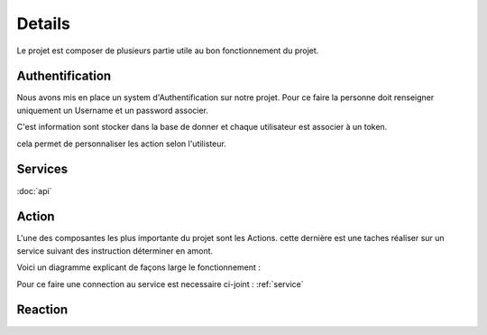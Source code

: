 Details
========

Le projet est composer de plusieurs partie utile au bon fonctionnement du projet.

Authentification
-----------------

Nous avons mis en place un system d'Authentification sur notre projet.
Pour ce faire la personne doit renseigner uniquement un Username et un password associer.

C'est information sont stocker dans la base de donner et chaque utilisateur est associer à un token.


cela permet de personnaliser les action selon l'utilisteur.


.. _service:

Services
---------

:doc:`api`

.. _action:

Action 
-------

L'une des composantes les plus importante du projet sont les Actions.
cette dernière est une taches réaliser sur un service suivant des instruction déterminer en amont.

Voici un diagramme explicant de façons large le fonctionnement :

.. image:: images/action.png
    :width: 400


Pour ce faire une connection au service est necessaire ci-joint : :ref:`service`

.. _reaction:

Reaction
---------
